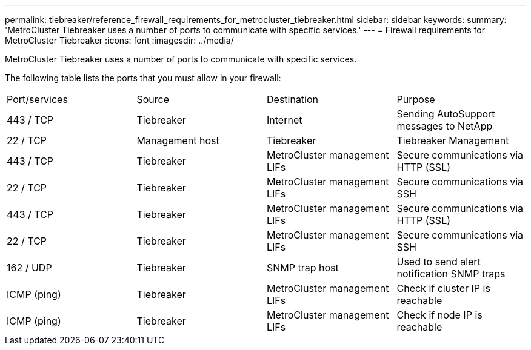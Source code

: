 ---
permalink: tiebreaker/reference_firewall_requirements_for_metrocluster_tiebreaker.html
sidebar: sidebar
keywords: 
summary: 'MetroCluster Tiebreaker uses a number of ports to communicate with specific services.'
---
= Firewall requirements for MetroCluster Tiebreaker
:icons: font
:imagesdir: ../media/

[.lead]
MetroCluster Tiebreaker uses a number of ports to communicate with specific services.

The following table lists the ports that you must allow in your firewall:

|===
| Port/services| Source| Destination| Purpose
a|
443 / TCP

a|
Tiebreaker
a|
Internet
a|
Sending AutoSupport messages to NetApp
a|
22 / TCP

a|
Management host
a|
Tiebreaker
a|
Tiebreaker Management
a|
443 / TCP

a|
Tiebreaker
a|
MetroCluster management LIFs
a|
Secure communications via HTTP (SSL)
a|
22 / TCP

a|
Tiebreaker
a|
MetroCluster management LIFs
a|
Secure communications via SSH
a|
443 / TCP

a|
Tiebreaker
a|
MetroCluster management LIFs
a|
Secure communications via HTTP (SSL)
a|
22 / TCP

a|
Tiebreaker
a|
MetroCluster management LIFs
a|
Secure communications via SSH
a|
162 / UDP

a|
Tiebreaker
a|
SNMP trap host
a|
Used to send alert notification SNMP traps
a|
ICMP (ping)

a|
Tiebreaker
a|
MetroCluster management LIFs
a|
Check if cluster IP is reachable
a|
ICMP (ping)

a|
Tiebreaker
a|
MetroCluster management LIFs
a|
Check if node IP is reachable
|===
